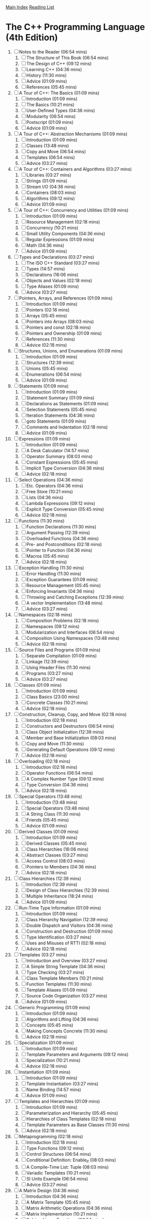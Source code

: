 [[../index.org][Main Index]]
[[./index.org][Reading List]]

* The C++ Programming Language (4th Edition)
  1. [ ] Notes to the Reader (06:54 mins)
     1. [ ] The Structure of This Book (06:54 mins)
     2. [ ] The Design of C++ (09:12 mins)
     3. [ ] Learning C++ (04:36 mins)
     4. [ ] History (11:30 mins)
     5. [ ] Advice (01:09 mins)
     6. [ ] References (05:45 mins)
  2. [ ] A Tour of C++: The Basics (01:09 mins)
     1. [ ] Introduction (01:09 mins)
     2. [ ] The Basics (10:21 mins)
     3. [ ] User-Defined Types (04:36 mins)
     4. [ ] Modularity (06:54 mins)
     5. [ ] Postscript (01:09 mins)
     6. [ ] Advice (01:09 mins)
  3. [ ] A Tour of C++: Abstraction Mechanisms (01:09 mins)
     1. [ ] Introduction (01:09 mins)
     2. [ ] Classes (13:48 mins)
     3. [ ] Copy and Move (06:54 mins)
     4. [ ] Templates (06:54 mins)
     5. [ ] Advice (03:27 mins)
  4. [ ] A Tour of C++: Containers and Algorithms (03:27 mins)
     1. [ ] Libraries (03:27 mins)
     2. [ ] Strings (01:09 mins)
     3. [ ] Stream I/O (04:36 mins)
     4. [ ] Containers (08:03 mins)
     5. [ ] Algorithms (09:12 mins)
     6. [ ] Advice (01:09 mins)
  5. [ ] A Tour of C++: Concurrency and Utilities (01:09 mins)
     1. [ ] Introduction (01:09 mins)
     2. [ ] Resource Management (02:18 mins)
     3. [ ] Concurrency (10:21 mins)
     4. [ ] Small Utility Components (04:36 mins)
     5. [ ] Regular Expressions (01:09 mins)
     6. [ ] Math (04:36 mins)
     7. [ ] Advice (01:09 mins)
  6. [ ] Types and Declarations (03:27 mins)
     1. [ ] The ISO C++ Standard (03:27 mins)
     2. [ ] Types (14:57 mins)
     3. [ ] Declarations (16:06 mins)
     4. [ ] Objects and Values (02:18 mins)
     5. [ ] Type Aliases (01:09 mins)
     6. [ ] Advice (03:27 mins)
  7. [ ] Pointers, Arrays, and References (01:09 mins)
     1. [ ] Introduction (01:09 mins)
     2. [ ] Pointers (02:18 mins)
     3. [ ] Arrays (05:45 mins)
     4. [ ] Pointers into Arrays (08:03 mins)
     5. [ ] Pointers and const (02:18 mins)
     6. [ ] Pointers and Ownership (01:09 mins)
     7. [ ] References (11:30 mins)
     8. [ ] Advice (02:18 mins)
  8. [ ] Structures, Unions, and Enumerations (01:09 mins)
     1. [ ] Introduction (01:09 mins)
     2. [ ] Structures (12:39 mins)
     3. [ ] Unions (05:45 mins)
     4. [ ] Enumerations (06:54 mins)
     5. [ ] Advice (01:09 mins)
  9. [ ] Statements (01:09 mins)
     1. [ ] Introduction (01:09 mins)
     2. [ ] Statement Summary (01:09 mins)
     3. [ ] Declarations as Statements (01:09 mins)
     4. [ ] Selection Statements (05:45 mins)
     5. [ ] Iteration Statements (04:36 mins)
     6. [ ] goto Statements (01:09 mins)
     7. [ ] Comments and Indentation (02:18 mins)
     8. [ ] Advice (01:09 mins)
  10. [ ] Expressions (01:09 mins)
      1. [ ] Introduction (01:09 mins)
      2. [ ] A Desk Calculator (14:57 mins)
      3. [ ] Operator Summary (08:03 mins)
      4. [ ] Constant Expressions (05:45 mins)
      5. [ ] Implicit Type Conversion (04:36 mins)
      6. [ ] Advice (02:18 mins)
  11. [ ] Select Operations (04:36 mins)
      1. [ ] Etc. Operators (04:36 mins)
      2. [ ] Free Store (10:21 mins)
      3. [ ] Lists (04:36 mins)
      4. [ ] Lambda Expressions (09:12 mins)
      5. [ ] Explicit Type Conversion (05:45 mins)
      6. [ ] Advice (02:18 mins)
  12. [ ] Functions (11:30 mins)
      1. [ ] Function Declarations (11:30 mins)
      2. [ ] Argument Passing (12:39 mins)
      3. [ ] Overloaded Functions (04:36 mins)
      4. [ ] Pre- and Postconditions (02:18 mins)
      5. [ ] Pointer to Function (04:36 mins)
      6. [ ] Macros (05:45 mins)
      7. [ ] Advice (02:18 mins)
  13. [ ] Exception Handling (11:30 mins)
      1. [ ] Error Handling (11:30 mins)
      2. [ ] Exception Guarantees (01:09 mins)
      3. [ ] Resource Management (05:45 mins)
      4. [ ] Enforcing Invariants (04:36 mins)
      5. [ ] Throwing and Catching Exceptions (12:39 mins)
      6. [ ] A vector Implementation (13:48 mins)
      7. [ ] Advice (03:27 mins)
  14. [ ] Namespaces (02:18 mins)
      1. [ ] Composition Problems (02:18 mins)
      2. [ ] Namespaces (09:12 mins)
      3. [ ] Modularization and Interfaces (06:54 mins)
      4. [ ] Composition Using Namespaces (13:48 mins)
      5. [ ] Advice (02:18 mins)
  15. [ ] Source Files and Programs (01:09 mins)
      1. [ ] Separate Compilation (01:09 mins)
      2. [ ] Linkage (12:39 mins)
      3. [ ] Using Header Files (11:30 mins)
      4. [ ] Programs (03:27 mins)
      5. [ ] Advice (03:27 mins)
  16. [ ] Classes (01:09 mins)
      1. [ ] Introduction (01:09 mins)
      2. [ ] Class Basics (23:00 mins)
      3. [ ] Concrete Classes (10:21 mins)
      4. [ ] Advice (02:18 mins)
  17. [ ] Construction, Cleanup, Copy, and Move (02:18 mins)
      1. [ ] Introduction (02:18 mins)
      2. [ ] Constructors and Destructors (06:54 mins)
      3. [ ] Class Object Initialization (12:39 mins)
      4. [ ] Member and Base Initialization (08:03 mins)
      5. [ ] Copy and Move (11:30 mins)
      6. [ ] Generating Default Operations (09:12 mins)
      7. [ ] Advice (02:18 mins)
  18. [ ] Overloading (02:18 mins)
      1. [ ] Introduction (02:18 mins)
      2. [ ] Operator Functions (06:54 mins)
      3. [ ] A Complex Number Type (09:12 mins)
      4. [ ] Type Conversion (04:36 mins)
      5. [ ] Advice (02:18 mins)
  19. [ ] Special Operators (13:48 mins)
      1. [ ] Introduction (13:48 mins)
      2. [ ] Special Operators (13:48 mins)
      3. [ ] A String Class (11:30 mins)
      4. [ ] Friends (05:45 mins)
      5. [ ] Advice (01:09 mins)
  20. [ ] Derived Classes (01:09 mins)
      1. [ ] Introduction (01:09 mins)
      2. [ ] Derived Classes (05:45 mins)
      3. [ ] Class Hierarchies (16:06 mins)
      4. [ ] Abstract Classes (03:27 mins)
      5. [ ] Access Control (08:03 mins)
      6. [ ] Pointers to Members (04:36 mins)
      7. [ ] Advice (02:18 mins)
  21. [ ] Class Hierarchies (12:39 mins)
      1. [ ] Introduction (12:39 mins)
      2. [ ] Design of Class Hierarchies (12:39 mins)
      3. [ ] Multiple Inheritance (18:24 mins)
      4. [ ] Advice (01:09 mins)
  22. [ ] Run-Time Type Information (01:09 mins)
      1. [ ] Introduction (01:09 mins)
      2. [ ] Class Hierarchy Navigation (12:39 mins)
      3. [ ] Double Dispatch and Visitors (04:36 mins)
      4. [ ] Construction and Destruction (01:09 mins)
      5. [ ] Type Identification (03:27 mins)
      6. [ ] Uses and Misuses of RTTI (02:18 mins)
      7. [ ] Advice (02:18 mins)
  23. [ ] Templates (03:27 mins)
      1. [ ] Introduction and Overview (03:27 mins)
      2. [ ] A Simple String Template (04:36 mins)
      3. [ ] Type Checking (03:27 mins)
      4. [ ] Class Template Members (10:21 mins)
      5. [ ] Function Templates (11:30 mins)
      6. [ ] Template Aliases (01:09 mins)
      7. [ ] Source Code Organization (03:27 mins)
      8. [ ] Advice (01:09 mins)
  24. [ ] Generic Programming (01:09 mins)
      1. [ ] Introduction (01:09 mins)
      2. [ ] Algorithms and Lifting (04:36 mins)
      3. [ ] Concepts (05:45 mins)
      4. [ ] Making Concepts Concrete (11:30 mins)
      5. [ ] Advice (02:18 mins)
  25. [ ] Specialization (01:09 mins)
      1. [ ] Introduction (01:09 mins)
      2. [ ] Template Parameters and Arguments (09:12 mins)
      3. [ ] Specialization (10:21 mins)
      4. [ ] Advice (02:18 mins)
  26. [ ] Instantiation (01:09 mins)
      1. [ ] Introduction (01:09 mins)
      2. [ ] Template Instantiation (03:27 mins)
      3. [ ] Name Binding (14:57 mins)
      4. [ ] Advice (01:09 mins)
  27. [ ] Templates and Hierarchies (01:09 mins)
      1. [ ] Introduction (01:09 mins)
      2. [ ] Parameterization and Hierarchy (05:45 mins)
      3. [ ] Hierarchies of Class Templates (02:18 mins)
      4. [ ] Template Parameters as Base Classes (11:30 mins)
      5. [ ] Advice (02:18 mins)
  28. [ ] Metaprogramming (02:18 mins)
      1. [ ] Introduction (02:18 mins)
      2. [ ] Type Functions (09:12 mins)
      3. [ ] Control Structures (06:54 mins)
      4. [ ] Conditional Definition: Enable_if (08:03 mins)
      5. [ ] A Compile-Time List: Tuple (08:03 mins)
      6. [ ] Variadic Templates (10:21 mins)
      7. [ ] SI Units Example (06:54 mins)
      8. [ ] Advice (03:27 mins)
  29. [ ] A Matrix Design (04:36 mins)
      1. [ ] Introduction (04:36 mins)
      2. [ ] A Matrix Template (05:45 mins)
      3. [ ] Matrix Arithmetic Operations (04:36 mins)
      4. [ ] Matrix Implementation (10:21 mins)
      5. [ ] Solving Linear Equations (06:54 mins)
      6. [ ] Advice (02:18 mins)
  30. [ ] Standard Library Summary (04:36 mins)
      1. [ ] Introduction (04:36 mins)
      2. [ ] Headers (03:27 mins)
      3. [ ] Language Support (02:18 mins)
      4. [ ] Error Handling (17:15 mins)
      5. [ ] Advice (02:18 mins)
  31. [ ] STL Containers (09:12 mins)
      1. [ ] Introduction (09:12 mins)
      2. [ ] Container Overview (09:12 mins)
      3. [ ] Operations Overview (10:21 mins)
      4. [ ] Containers (20:42 mins)
      5. [ ] Container Adaptors (04:36 mins)
      6. [ ] Advice (03:27 mins)
  32. [ ] STL Algorithms (03:27 mins)
      1. [ ] Introduction (03:27 mins)
      2. [ ] Algorithms (03:27 mins)
      3. [ ] Policy Arguments (02:18 mins)
      4. [ ] Nonmodifying Sequence Algorithms (03:27 mins)
      5. [ ] Modifying Sequence Algorithms (08:03 mins)
      6. [ ] Sorting and Searching (09:12 mins)
      7. [ ] Min and Max (01:09 mins)
      8. [ ] Advice (02:18 mins)
  33. [ ] STL Iterators (08:03 mins)
      1. [ ] Introduction (08:03 mins)
      2. [ ] Iterator Adaptors (04:36 mins)
      3. [ ] Range Access Functions (02:18 mins)
      4. [ ] Function Objects (01:09 mins)
      5. [ ] Function Adaptors (04:36 mins)
      6. [ ] Advice (02:18 mins)
  34. [ ] Memory and Resources (14:57 mins)
      1. [ ] Introduction (14:57 mins)
      2. [ ] ‘‘Almost Containers’’ (14:57 mins)
      3. [ ] Resource Management Pointers (10:21 mins)
      4. [ ] Allocators (08:03 mins)
      5. [ ] The Garbage Collection Interface (03:27 mins)
      6. [ ] Uninitialized Memory (02:18 mins)
      7. [ ] Advice (02:18 mins)
  35. [ ] Utilities (09:12 mins)
      1. [ ] Introduction (09:12 mins)
      2. [ ] Time (09:12 mins)
      3. [ ] Compile-Time Rational Arithmetic (01:09 mins)
      4. [ ] Type Functions (11:30 mins)
      5. [ ] Minor Utilities (03:27 mins)
      6. [ ] Advice (02:18 mins)
  36. [ ] Strings (03:27 mins)
      1. [ ] Introduction (03:27 mins)
      2. [ ] Character Classification (03:27 mins)
      3. [ ] Strings (14:57 mins)
      4. [ ] Advice (02:18 mins)
  37. [ ] Regular Expressions (05:45 mins)
      1. [ ] Regular Expressions (05:45 mins)
      2. [ ] regex (06:54 mins)
      3. [ ] Regular Expression Functions (04:36 mins)
      4. [ ] Regular Expression Iterators (04:36 mins)
      5. [ ] regex_traits (01:09 mins)
      6. [ ] Advice (02:18 mins)
  38. [ ] I/O Streams (03:27 mins)
      1. [ ] Introduction (03:27 mins)
      2. [ ] The I/O Stream Hierarchy (04:36 mins)
      3. [ ] Error Handling (01:09 mins)
      4. [ ] I/O Operations (19:33 mins)
      5. [ ] Stream Iterators (02:18 mins)
      6. [ ] Buffering (08:03 mins)
      7. [ ] Advice (02:18 mins)
  39. [ ] Locales (03:27 mins)
      1. [ ] Handling Cultural Differences (03:27 mins)
      2. [ ] Class locale (06:54 mins)
      3. [ ] Class facet (06:54 mins)
      4. [ ] Standard facets (34:30 mins)
      5. [ ] Convenience Interfaces (03:27 mins)
      6. [ ] Advice (02:18 mins)
  40. [ ] Numerics (01:09 mins)
      1. [ ] Introduction (01:09 mins)
      2. [ ] Numerical Limits (03:27 mins)
      3. [ ] Standard Mathematical Functions (01:09 mins)
      4. [ ] complex Numbers (02:18 mins)
      5. [ ] A Numerical Array: valarray (11:30 mins)
      6. [ ] Generalized Numerical Algorithms (04:36 mins)
      7. [ ] Random Numbers (11:30 mins)
      8. [ ] Advice (01:09 mins)
  41. [ ] Concurrency (02:18 mins)
      1. [ ] Introduction (02:18 mins)
      2. [ ] Memory Model (05:45 mins)
      3. [ ] Atomics (09:12 mins)
      4. [ ] volatile (01:09 mins)
      5. [ ] Advice (02:18 mins)
  42. [ ] Threads and Tasks (01:09 mins)
      1. [ ] Introduction (01:09 mins)
      2. [ ] Threads (10:21 mins)
      3. [ ] Avoiding Data Races (18:24 mins)
      4. [ ] Task-Based Concurrency (17:15 mins)
      5. [ ] Advice (03:27 mins)
  43. [ ] The C Standard Library (01:09 mins)
      1. [ ] Introduction (01:09 mins)
      2. [ ] Files (01:09 mins)
      3. [ ] The printf() Family (04:36 mins)
      4. [ ] C-Style Strings (01:09 mins)
      5. [ ] Memory (02:18 mins)
      6. [ ] Date and Time (03:27 mins)
      7. [ ] Etc. (01:09 mins)
      8. [ ] Advice (02:18 mins)
  44. [ ] Compatibility (01:09 mins)
      1. [ ] Introduction (01:09 mins)
      2. [ ] C++11 Extensions (03:27 mins)
      3. [ ] C/C++ Compatibility (09:12 mins)
      4. [ ] Advice (02:18 mins)
